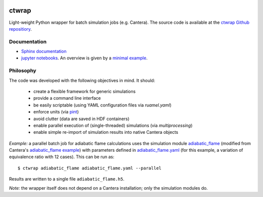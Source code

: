 .. image:: https://github.com/microcombustion/ctwrap/workflows/CI/badge.svg
       :target: https://github.com/microcombustion/ctwrap/workflows/CI/badge.svg

======
ctwrap
======

Light-weight Python wrapper for batch simulation jobs (e.g. Cantera). The source
code is available at the `ctwrap Github repositiory <https://github.com/microcombustion/ctwrap/>`_.

+++++++++++++
Documentation
+++++++++++++

* `Sphinx documentation <https://microcombustion.github.io/ctwrap/>`_
* `jupyter notebooks <pages/jupyter.html>`_. An overview is given
  by a `minimal example <pages/minimal_example.ipynb>`_.

++++++++++
Philosophy
++++++++++

The code was developed with the following objectives in mind. It should:

 * create a flexible framework for generic simulations
 * provide a command line interface
 * be easily scriptable (using YAML configuration files via `ruamel.yaml`)
 * enforce units (via `pint <https://pint.readthedocs.io/en/stable/>`_)
 * avoid clutter (data are saved in HDF containers)
 * enable parallel execution of (single-threaded) simulations (via `multiprocessing`)
 * enable simple re-import of simulation results into native Cantera objects

*Example:* a parallel batch job for adiabatic flame calculations uses the simulation module
`adiabatic_flame <pages/adiabatic_flame.py>`_
(modified from Cantera's
`adiabatic_flame example <https://github.com/Cantera/cantera/blob/master/interfaces/cython/cantera/
examples/onedim/adiabatic_flame.py>`_) with parameters defined in `adiabatic_flame.yaml <pages/adiabatic_flame.yaml>`_
(for this example, a variation of equivalence ratio with 12 cases).
This can be run as::

    $ ctwrap adiabatic_flame adiabatic_flame.yaml --parallel

Results are written to a single file ``adiabatic_flame.h5``.

*Note:* the wrapper itself does not depend on a Cantera installation; only the
simulation modules do.
